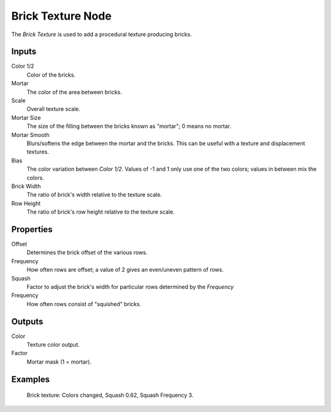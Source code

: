.. _bpy.types.ShaderNodeTexBrick:

******************
Brick Texture Node
******************

.. figure:: /images/render_shader-nodes_textures_brick_node.png
   :align: right
   :alt: Brick Texture node.

The *Brick Texture* is used to add a procedural texture producing bricks.


Inputs
======

Color 1/2
   Color of the bricks.
Mortar
   The color of the area between bricks.
Scale
   Overall texture scale.
Mortar Size
   The size of the filling between the bricks known as "mortar"; 0 means no mortar.
Mortar Smooth
   Blurs/softens the edge between the mortar and the bricks.
   This can be useful with a texture and displacement textures.
Bias
   The color variation between *Color 1/2*.
   Values of -1 and 1 only use one of the two colors; values in between mix the colors.
Brick Width
   The ratio of brick's width relative to the texture scale.
Row Height
   The ratio of brick's row height relative to the texture scale.


Properties
==========

Offset
   Determines the brick offset of the various rows.
Frequency
   How often rows are offset; a value of 2 gives an even/uneven pattern of rows.

Squash
   Factor to adjust the brick's width for particular rows determined by the *Frequency*
Frequency
   How often rows consist of "squished" bricks.


Outputs
=======

Color
   Texture color output.
Factor
   Mortar mask (1 = mortar).


Examples
========

.. figure:: /images/render_shader-nodes_textures_brick_example.jpg
   :width: 200px

   Brick texture: Colors changed, Squash 0.62, Squash Frequency 3.

